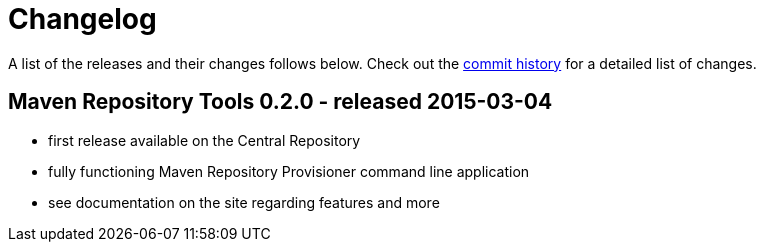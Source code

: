 = Changelog

A list of the releases and their changes follows below. Check out the https://github.com/simpligility/maven-repository-tools/commits/master[commit history] for a detailed list of changes.

== Maven Repository Tools 0.2.0 - released 2015-03-04

* first release available on the Central Repository
* fully functioning Maven Repository Provisioner command line application
* see documentation on the site regarding features and more
